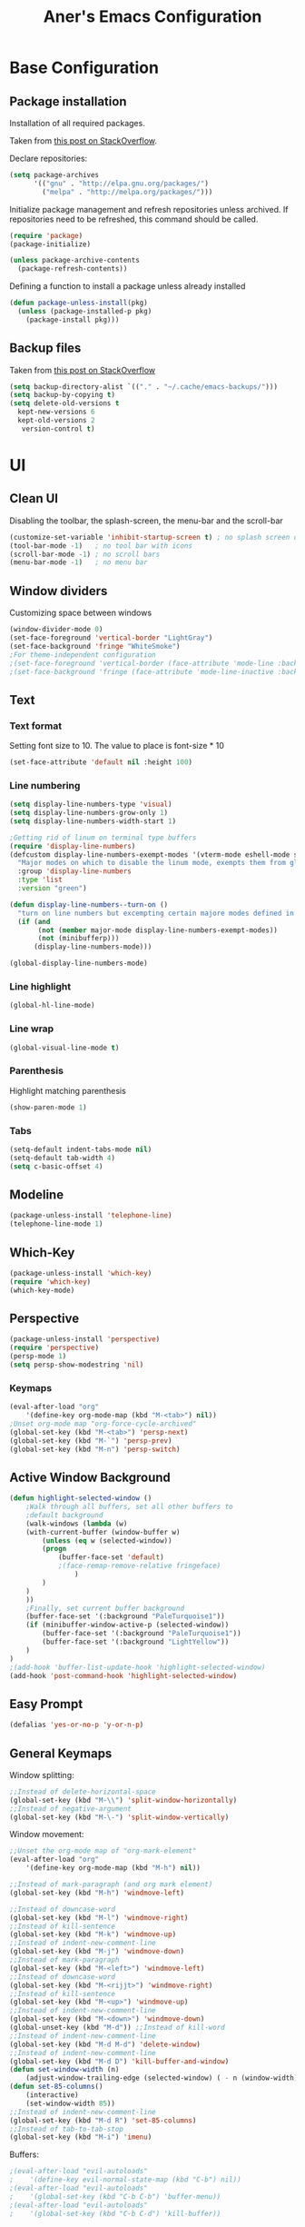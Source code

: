 #+Title: Aner's Emacs Configuration
#+property: header-args :results silent
#+LATEX_HEADER: \usepackage{xcolor}
#+LATEX_HEADER: \usepackage{minted}
#+LATEX_HEADER: \usepackage{polyglossia}
#+LATEX_HEADER: \setotherlanguage{hebrew}
#+LATEX_HEADER: \newfontfamily\hebrewfont{Noto Sans Hebrew}[Script=Hebrew]
#+options: toc:nil
#+begin_export latex
\definecolor{codebg}{rgb}{0.95,0.95,0.95}
\setminted{
  bgcolor=codebg,
  breaklines=true,
  mathescape,
  linenos=false,
  fontsize=\scriptsize
}
#+end_export

* Base Configuration
  
** Package installation

Installation of all required packages.

Taken from [[https://stackoverflow.com/questions/55038594/setting-up-emacs-on-new-machine-with-init-el-and-package-installation ][this post on StackOverflow]].

Declare repositories:

#+begin_src emacs-lisp :latex_attr optoins bgcolor=dark
(setq package-archives
      '(("gnu" . "http://elpa.gnu.org/packages/")
        ("melpa" . "http://melpa.org/packages/")))
#+end_src

Initialize package management and refresh repositories unless archived.
If repositories need to be refreshed, this command should be called.

#+begin_src emacs-lisp
(require 'package)
(package-initialize)

(unless package-archive-contents
  (package-refresh-contents))
#+end_src

Defining a function to install a package unless already installed
#+begin_src emacs-lisp
(defun package-unless-install(pkg)
  (unless (package-installed-p pkg)
    (package-install pkg)))
#+end_src

** Backup files

Taken from [[https://stackoverflow.com/questions/151945/how-do-i-control-how-emacs-makes-backup-files][this post on StackOverflow]]

#+begin_src emacs-lisp
(setq backup-directory-alist `(("." . "~/.cache/emacs-backups/")))
(setq backup-by-copying t)
(setq delete-old-versions t
  kept-new-versions 6
  kept-old-versions 2
   version-control t)
#+end_src

* UI

** Clean UI
Disabling the toolbar, the splash-screen, the menu-bar and the scroll-bar
#+begin_src emacs-lisp
(customize-set-variable 'inhibit-startup-screen t) ; no splash screen on start
(tool-bar-mode -1)   ; no tool bar with icons
(scroll-bar-mode -1) ; no scroll bars
(menu-bar-mode -1)   ; no menu bar
#+end_src

** Window dividers
Customizing space between windows
#+begin_src emacs-lisp
(window-divider-mode 0)
(set-face-foreground 'vertical-border "LightGray")
(set-face-background 'fringe "WhiteSmoke")
;For theme-independent configuration
;(set-face-foreground 'vertical-border (face-attribute 'mode-line :background))
;(set-face-background 'fringe (face-attribute 'mode-line-inactive :background))
#+end_src

** Text

*** Text format
Setting font size to 10. The value to place is font-size * 10

#+begin_src emacs-lisp
(set-face-attribute 'default nil :height 100)
#+end_src

*** Line numbering
#+begin_src emacs-lisp
(setq display-line-numbers-type 'visual)
(setq display-line-numbers-grow-only 1)
(setq display-line-numbers-width-start 1)

;Getting rid of linum on terminal type buffers
(require 'display-line-numbers)
(defcustom display-line-numbers-exempt-modes '(vterm-mode eshell-mode shell-mode term-mode ansi-term-mode)
  "Major modes on which to disable the linum mode, exempts them from global requirement"
  :group 'display-line-numbers
  :type 'list
  :version "green")

(defun display-line-numbers--turn-on ()
  "turn on line numbers but excempting certain majore modes defined in `display-line-numbers-exempt-modes'"
  (if (and
       (not (member major-mode display-line-numbers-exempt-modes))
       (not (minibufferp)))
      (display-line-numbers-mode)))

(global-display-line-numbers-mode)
#+end_src

*** Line highlight
#+begin_src emacs-lisp
(global-hl-line-mode)
#+end_src

*** Line wrap
 #+begin_src emacs-lisp
(global-visual-line-mode t)
 #+end_src

*** Parenthesis
Highlight matching parenthesis
 #+begin_src emacs-lisp
(show-paren-mode 1)
 #+end_src

*** Tabs
#+begin_src emacs-lisp
(setq-default indent-tabs-mode nil)
(setq-default tab-width 4)
(setq c-basic-offset 4)
#+end_src

** Modeline

#+begin_src emacs-lisp
(package-unless-install 'telephone-line)
(telephone-line-mode 1)
#+end_src

** Which-Key

#+begin_src emacs-lisp
(package-unless-install 'which-key)
(require 'which-key)
(which-key-mode)
#+end_src

** Perspective
   
#+begin_src emacs-lisp
(package-unless-install 'perspective)
(require 'perspective)
(persp-mode 1)
(setq persp-show-modestring 'nil)
#+end_src

*** Keymaps

#+begin_src emacs-lisp
(eval-after-load "org"
    '(define-key org-mode-map (kbd "M-<tab>") nil))
;Unset org-mode map "org-force-cycle-archived"
(global-set-key (kbd "M-<tab>") 'persp-next)
(global-set-key (kbd "M-`") 'persp-prev)
(global-set-key (kbd "M-n") 'persp-switch)

#+end_src

** Active Window Background

#+begin_src emacs-lisp
(defun highlight-selected-window ()
    ;Walk through all buffers, set all other buffers to
    ;default background
    (walk-windows (lambda (w)
    (with-current-buffer (window-buffer w)
        (unless (eq w (selected-window))
        (progn
            (buffer-face-set 'default)
            ;(face-remap-remove-relative fringeface)
                )
        )
    )
    ))
    ;Finally, set current buffer background
    (buffer-face-set '(:background "PaleTurquoise1"))
    (if (minibuffer-window-active-p (selected-window))
        (buffer-face-set '(:background "PaleTurquoise1"))
        (buffer-face-set '(:background "LightYellow"))
    )
)
;(add-hook 'buffer-list-update-hook 'highlight-selected-window)
(add-hook 'post-command-hook 'highlight-selected-window)
#+end_src

** Easy Prompt

#+begin_src emacs-lisp
(defalias 'yes-or-no-p 'y-or-n-p)
#+end_src

** General Keymaps

 Window splitting:
 #+begin_src emacs-lisp
;;Instead of delete-horizontal-space
(global-set-key (kbd "M-\\") 'split-window-horizontally)
;;Instead of negative-argument
(global-set-key (kbd "M-\-") 'split-window-vertically)
 #+end_src

 Window movement:
#+begin_src emacs-lisp
;;Unset the org-mode map of "org-mark-element"
(eval-after-load "org"
    '(define-key org-mode-map (kbd "M-h") nil)) 

;;Instead of mark-paragraph (and org mark element)
(global-set-key (kbd "M-h") 'windmove-left)

;;Instead of downcase-word
(global-set-key (kbd "M-l") 'windmove-right) 
;;Instead of kill-sentence
(global-set-key (kbd "M-k") 'windmove-up) 
;;Instead of indent-new-comment-line
(global-set-key (kbd "M-j") 'windmove-down)
;;Instead of mark-paragraph
(global-set-key (kbd "M-<left>") 'windmove-left)
;;Instead of downcase-word
(global-set-key (kbd "M-<rijjt>") 'windmove-right)
;;Instead of kill-sentence
(global-set-key (kbd "M-<up>") 'windmove-up)
;;Instead of indent-new-comment-line
(global-set-key (kbd "M-<down>") 'windmove-down)
(global-unset-key (kbd "M-d")) ;;Instead of kill-word
;;Instead of indent-new-comment-line
(global-set-key (kbd "M-d M-d") 'delete-window)
;;Instead of indent-new-comment-line
(global-set-key (kbd "M-d D") 'kill-buffer-and-window)
(defun set-window-width (n)
    (adjust-window-trailing-edge (selected-window) ( - n (window-width)) t))
(defun set-85-columns()
    (interactive)
    (set-window-width 85))
;;Instead of indent-new-comment-line
(global-set-key (kbd "M-d R") 'set-85-columns)
;;Instead of tab-to-tab-stop
(global-set-key (kbd "M-i") 'imenu)
#+end_src

Buffers:
#+begin_src emacs-lisp
;(eval-after-load "evil-autoloads"
;    '(define-key evil-normal-state-map (kbd "C-b") nil))
;(eval-after-load "evil-autoloads"
;    '(global-set-key (kbd "C-b C-b") 'buffer-menu))
;(eval-after-load "evil-autoloads"
;    '(global-set-key (kbd "C-b C-d") 'kill-buffer))
#+end_src

* Global modes
  
** EVIL mode

#+begin_src emacs-lisp
(package-unless-install 'evil)
(require 'evil )
(evil-mode 1)
#+end_src

** IVY

Enabling IVY. Taken from [[https://github.com/abo-abo/swiper][their website]].

#+begin_src emacs-lisp
(package-unless-install 'ivy)
(require 'ivy)
(package-unless-install 'ivy-hydra)
(require 'ivy-hydra)
(ivy-mode 1)
(setq ivy-use-virtual-buffers t)
(setq enable-recursive-minibuffers t)
(setq ivy-count-format "(%d/%d) ")
#+end_src

*** Keymaps

#+begin_src emacs-lisp
(define-key ivy-minibuffer-map (kbd "C-j") 'ivy-next-line)
(define-key ivy-minibuffer-map (kbd "C-k") 'ivy-previous-line)
#+end_src

** Projectile

Package installation
#+begin_src emacs-lisp
(package-unless-install 'projectile)
(projectile-mode +1)
(define-key projectile-mode-map (kbd "M-p") 'projectile-command-map)
(define-key projectile-mode-map (kbd "M-p a") 'projectile-add-known-project)
#+end_src

Ivy for projectile:
#+begin_src emacs-lisp
(package-unless-install 'counsel-projectile)
(require 'counsel-projectile)
(counsel-projectile-mode +1)
(setq projectile-completion-system 'ivy)
#+end_src

Fixing counsel to display keymaps during M-x
Taken from [[https://emacs.stackexchange.com/questions/40787/display-corresponding-key-binding-of-command-during-m-x-completion][this post]] and [[https://emacs.stackexchange.com/questions/38841/counsel-m-x-always-shows][this post]] from StackOverflow.

#+begin_src emacs-lisp
(when (commandp 'counsel-M-x)
    (global-set-key [remap execute-extended-command] 'counsel-M-x))
(setcdr (assoc 'counsel-M-x ivy-initial-inputs-alist) "")
#+end_src

Persp projectile

#+begin_src emacs-lisp
(package-unless-install 'persp-projectile)
(define-key projectile-mode-map (kbd "M-p p") 'projectile-persp-switch-project)
#+end_src

*** Keymaps

#+begin_src emacs-lisp
(global-set-key (kbd "C-b") 'projectile-display-buffer)
#+end_src

** Magit

#+begin_src emacs-lisp
(package-unless-install 'magit)
#+end_src

* Major modes

** Multi-Term

#+begin_src emacs-lisp
(require 'multi-term)
(setq multi-term-program "/usr/bin/zsh")

(package-unless-install 'vterm)

(eval-after-load "vterm"
    '(progn (define-key vterm-mode-map (kbd "M-h") nil)
        (define-key vterm-mode-map (kbd "M-j") nil)
        (define-key vterm-mode-map (kbd "M-k") nil)
        (define-key vterm-mode-map (kbd "M-l") nil)
        (define-key vterm-mode-map (kbd "M-d") nil)
    )
)
#+end_src

** PDF-Tools

For viewing PDF files and such! YAY
#+begin_src emacs-lisp
;(package-unless-install 'pdf-tools)
;(require 'pdf-tools)
;(pdf-tools-install)
#+end_src

*** Stop the blinking

Taken from [[https://github.com/munen/emacs.d/blob/master/configuration.org][Munen's configuration on GitHub]].
When using evil-mode and pdf-tools and looking at a zoomed PDF, it will blink, because the cursor blinks.
This configuration disables this whilst retaining the blinking cursor in other modes.
#+begin_src emacs-lisp
(evil-set-initial-state 'pdf-view-mode 'emacs)
(add-hook 'pdf-view-mode-hook
  (lambda ()
    (set (make-local-variable 'evil-emacs-state-cursor) (list nil))))
#+end_src

** ORG
   
*** General
*** Babel

Define languages to use 

#+begin_src emacs-lisp
(require 'ob)
(require 'ob-tangle)

(org-babel-do-load-languages
 'org-babel-load-languages
 '((shell . t)
   (emacs-lisp . t)
   (python . t)
   (org . t)
   (lilypond . t)
   (latex . t)
   (js . t)
   (java . t)
   (C . t)))

(add-to-list 'org-src-lang-modes (quote ("dot". graphviz-dot)))
(add-to-list 'org-src-lang-modes (quote ("plantuml" . fundamental)))
(add-to-list 'org-babel-tangle-lang-exts '("clojure" . "clj"))
#+end_src

*** Code blocks

The following displays the contents of code blocks in Org-mode files using
the major-mode of the code. It also changes the behavior of TAB to as if it
were used in the appropriate major mode.

#+begin_src emacs-lisp
(setq org-src-fontify-natively t)
(setq org-src-tab-acts-natively t)
(setq org-src-preserve-indentation 1)
#+end_src

*** HTML Preview

#+begin_src emacs-lisp
(package-unless-install 'org-preview-html)
(package-unless-install 'htmlize)
(require 'org-preview-html)
(require 'htmlize)
#+end_src

*** PDF Preview

#+begin_src emacs-lisp
(package-unless-install 'latex-preview-pane)
#+end_src

*** Minted
    
#+begin_src emacs-lisp
(setq org-latex-listings 'minted)
(setq org-latex-packages-alist '(("" "polyglossia" "minted" "xcolor")))
(setq org-latex-pdf-process
      '("xelatex -shell-escape -interaction nonstopmode -output-directory %o %f"))
#+end_src

*** Fixing previews for things with polygloss
#+begin_src emacs-lisp
;(setq org-preview-latex-process-alist '(())
#+end_src

This should render Hebrew text.

#+begin_export latex
\begin{hebrew}
#+end_export

זה אמור לעבוד

#+begin_export latex
\end{hebrew}
#+end_export

*** Org block highlighting

#+begin_src emacs-lisp
(set-face-background 'org-block-begin-line "gray")
(set-face-background 'org-block "white")
(set-face-background 'org-block-end-line "gray")
#+end_src

*** Python version

#+begin_src emacs-lisp
(setq org-babel-python-command "python3")
#+end_src

*** Async blocks

#+begin_src emacs-lisp
(package-unless-install 'ob-async)
(require 'ob-async)
#+end_src

*** Inline images

#+begin_src emacs-lisp
(setq org-startup-with-inline-images t)

(defun shk-fix-inline-images ()
  (when org-inline-image-overlays
    (org-redisplay-inline-images)))

(with-eval-after-load 'org
  (add-hook 'org-babel-after-execute-hook 'shk-fix-inline-images))
#+end_src

*** Useful to remember

To preview latex fragment as image embedded in text
#+begin_example
org-toggle-latex-fragment
#+end_example

** Markdown

#+begin_src emacs-lisp
(package-unless-install 'markdown-mode)
(require 'markdown-mode)
#+end_src

** CMake

#+begin_src emacs-lisp
(package-unless-install 'cmake-mode)
#+end_src

